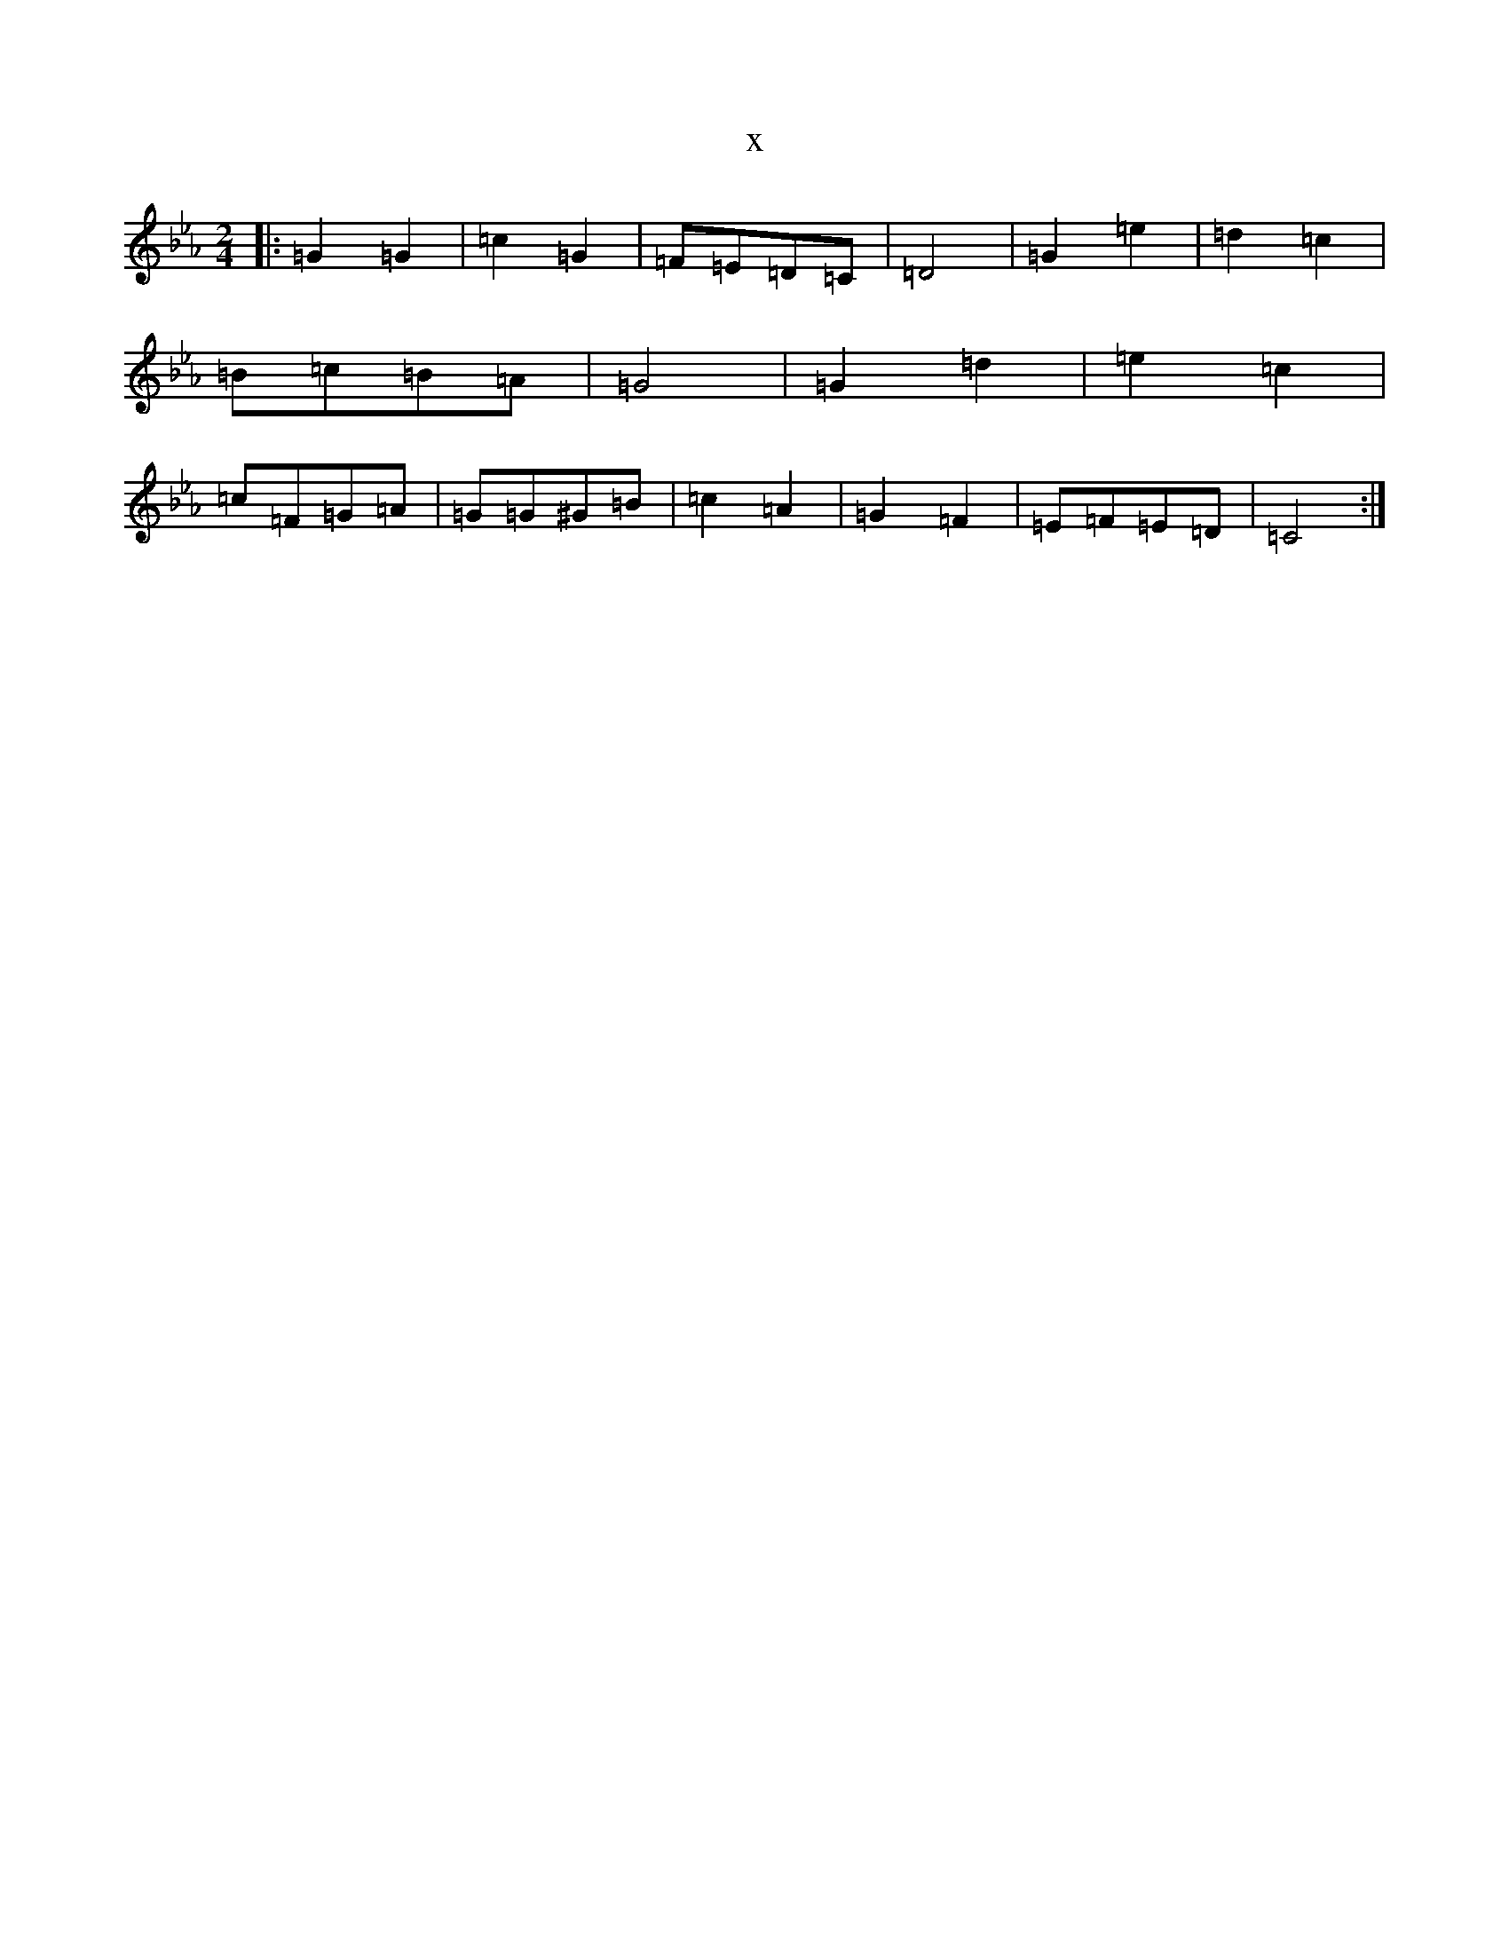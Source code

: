 X:4495
T:x
L:1/8
M:2/4
K: C minor
|:=G2=G2|=c2=G2|=F=E=D=C|=D4|=G2=e2|=d2=c2|=B=c=B=A|=G4|=G2=d2|=e2=c2|=c=F=G=A|=G=G^G=B|=c2=A2|=G2=F2|=E=F=E=D|=C4:|